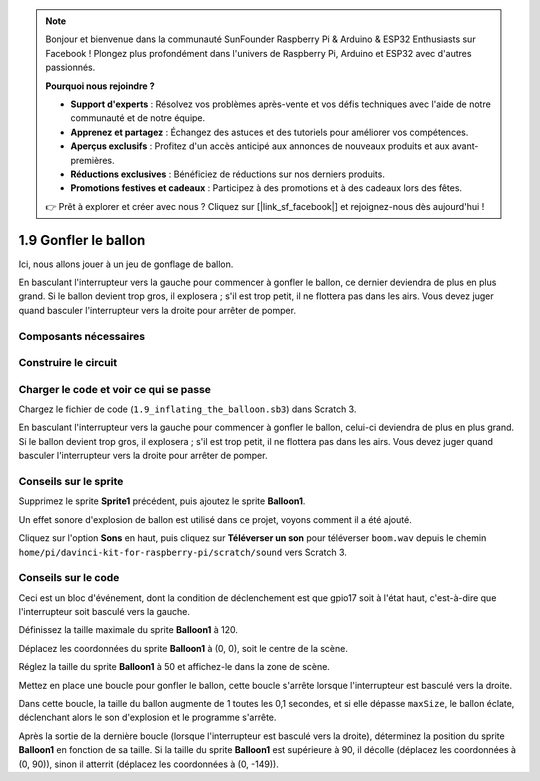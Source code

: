 .. note::

    Bonjour et bienvenue dans la communauté SunFounder Raspberry Pi & Arduino & ESP32 Enthusiasts sur Facebook ! Plongez plus profondément dans l'univers de Raspberry Pi, Arduino et ESP32 avec d'autres passionnés.

    **Pourquoi nous rejoindre ?**

    - **Support d'experts** : Résolvez vos problèmes après-vente et vos défis techniques avec l'aide de notre communauté et de notre équipe.
    - **Apprenez et partagez** : Échangez des astuces et des tutoriels pour améliorer vos compétences.
    - **Aperçus exclusifs** : Profitez d'un accès anticipé aux annonces de nouveaux produits et aux avant-premières.
    - **Réductions exclusives** : Bénéficiez de réductions sur nos derniers produits.
    - **Promotions festives et cadeaux** : Participez à des promotions et à des cadeaux lors des fêtes.

    👉 Prêt à explorer et créer avec nous ? Cliquez sur [|link_sf_facebook|] et rejoignez-nous dès aujourd'hui !

1.9 Gonfler le ballon
=========================

Ici, nous allons jouer à un jeu de gonflage de ballon.

En basculant l'interrupteur vers la gauche pour commencer à gonfler le ballon, ce dernier deviendra de plus en plus grand. Si le ballon devient trop gros, il explosera ; s'il est trop petit, il ne flottera pas dans les airs. Vous devez juger quand basculer l'interrupteur vers la droite pour arrêter de pomper.

.. image:: img/1.15_header.png

Composants nécessaires
--------------------------

.. image:: img/1.15_component.png

Construire le circuit
-------------------------

.. image:: img/1.15_scratch_fritzing.png

Charger le code et voir ce qui se passe
------------------------------------------

Chargez le fichier de code (``1.9_inflating_the_balloon.sb3``) dans Scratch 3.

En basculant l'interrupteur vers la gauche pour commencer à gonfler le ballon, celui-ci deviendra de plus en plus grand. Si le ballon devient trop gros, il explosera ; s'il est trop petit, il ne flottera pas dans les airs. Vous devez juger quand basculer l'interrupteur vers la droite pour arrêter de pomper.


Conseils sur le sprite
------------------------

Supprimez le sprite **Sprite1** précédent, puis ajoutez le sprite **Balloon1**.

.. image:: img/1.15_slide1.png

Un effet sonore d'explosion de ballon est utilisé dans ce projet, voyons comment il a été ajouté.

Cliquez sur l'option **Sons** en haut, puis cliquez sur **Téléverser un son** pour téléverser ``boom.wav`` depuis le chemin ``home/pi/davinci-kit-for-raspberry-pi/scratch/sound`` vers Scratch 3.

.. image:: img/1.15_slide2.png

Conseils sur le code
-----------------------

.. image:: img/1.15_slide3.png
  :width: 500

Ceci est un bloc d'événement, dont la condition de déclenchement est que gpio17 soit à l'état haut, c'est-à-dire que l'interrupteur soit basculé vers la gauche.

.. image:: img/1.15_slide4.png
  :width: 400

Définissez la taille maximale du sprite **Balloon1** à 120.

.. image:: img/1.15_slide7.png
  :width: 400

Déplacez les coordonnées du sprite **Balloon1** à (0, 0), soit le centre de la scène.

.. image:: img/1.15_slide8.png
  :width: 300

Réglez la taille du sprite **Balloon1** à 50 et affichez-le dans la zone de scène.

.. image:: img/1.15_slide5.png


Mettez en place une boucle pour gonfler le ballon, cette boucle s'arrête lorsque l'interrupteur est basculé vers la droite.

Dans cette boucle, la taille du ballon augmente de 1 toutes les 0,1 secondes, et si elle dépasse ``maxSize``, le ballon éclate, déclenchant alors le son d'explosion et le programme s'arrête.

.. image:: img/1.15_slide6.png
  :width: 600

Après la sortie de la dernière boucle (lorsque l'interrupteur est basculé vers la droite), déterminez la position du sprite **Balloon1** en fonction de sa taille. Si la taille du sprite **Balloon1** est supérieure à 90, il décolle (déplacez les coordonnées à (0, 90)), sinon il atterrit (déplacez les coordonnées à (0, -149)).
